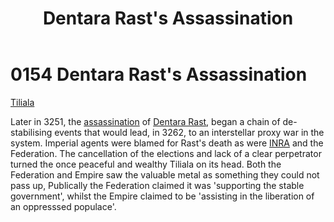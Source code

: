:PROPERTIES:
:ID:       be239027-0eca-4bae-9a63-a94fa0cb18b6
:END:
#+title: Dentara Rast's Assassination
#+filetags: :Federation:Empire:beacon:
* 0154 Dentara Rast's Assassination
[[id:35ef7825-95ca-418d-9cc2-9e7934b351c9][Tiliala]]

Later in 3251, the [[id:a8068e9d-6706-47da-a19c-2ac943ea8811][assassination]] of [[id:79832d10-b5db-4944-a808-e5b2f11c2cb7][Dentara Rast]], began a chain of
de-stabilising events that would lead, in 3262, to an interstellar
proxy war in the system. Imperial agents were blamed for Rast's death
as were [[id:39a31dd8-3750-4507-90b7-b649d0eeecef][INRA]] and the Federation. The cancellation of the elections and
lack of a clear perpetrator turned the once peaceful and wealthy
Tiliala on its head. Both the Federation and Empire saw the valuable
metal as something they could not pass up, Publically the Federation
claimed it was 'supporting the stable government', whilst the Empire
claimed to be 'assisting in the liberation of an oppresssed populace'.

[[file:img/beacons/0154.png]]
